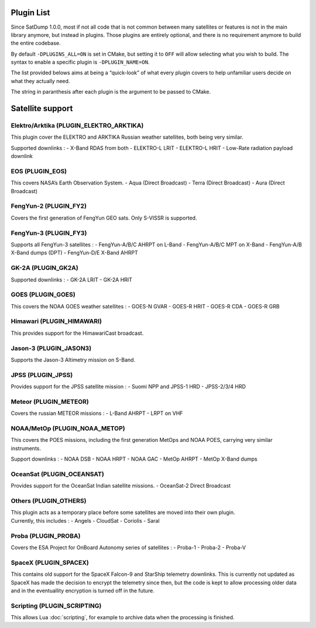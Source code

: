Plugin List
===========

Since SatDump 1.0.0, most if not all code that is not common between
many satellites or features is not in the main library anymore, but
instead in plugins. Those plugins are entirely optional, and there is no
requirement anymore to build the entire codebase.

By default ``-DPLUGINS_ALL=ON`` is set in CMake, but setting it to
``OFF`` will allow selecting what you wish to build. The syntax to
enable a specific plugin is ``-DPLUGIN_NAME=ON``.

The list provided belows aims at being a “quick-look” of what every
plugin covers to help unfamiliar users decide on what they actually
need.

The string in paranthesis after each plugin is the argument to be passed
to CMake.

Satellite support
=================

Elektro/Arktika (PLUGIN_ELEKTRO_ARKTIKA)
----------------------------------------

This plugin cover the ELEKTRO and ARKTIKA Russian weather satellites,
both being very similar.

Supported downlinks : - X-Band RDAS from both - ELEKTRO-L LRIT -
ELEKTRO-L HRIT - Low-Rate radiation payload downlink

EOS (PLUGIN_EOS)
----------------

This covers NASA’s Earth Observation System. - Aqua (Direct Broadcast) -
Terra (Direct Broadcast) - Aura (Direct Broadcast)

FengYun-2 (PLUGIN_FY2)
----------------------

Covers the first generation of FengYun GEO sats. Only S-VISSR is
supported.

FengYun-3 (PLUGIN_FY3)
----------------------

Supports all FengYun-3 satellites : - FengYun-A/B/C AHRPT on L-Band -
FengYun-A/B/C MPT on X-Band - FengYun-A/B X-Band dumps (DPT) -
FengYun-D/E X-Band AHRPT

GK-2A (PLUGIN_GK2A)
-------------------

Supported downlinks : - GK-2A LRIT - GK-2A HRIT

GOES (PLUGIN_GOES)
------------------

This covers the NOAA GOES weather satellites : - GOES-N GVAR - GOES-R
HRIT - GOES-R CDA - GOES-R GRB

Himawari (PLUGIN_HIMAWARI)
--------------------------

This provides support for the HimawariCast broadcast.

Jason-3 (PLUGIN_JASON3)
-----------------------

Supports the Jason-3 Altimetry mission on S-Band.

JPSS (PLUGIN_JPSS)
------------------

Provides support for the JPSS satellite mission : - Suomi NPP and JPSS-1
HRD - JPSS-2/3/4 HRD

Meteor (PLUGIN_METEOR)
----------------------

Covers the russian METEOR missions : - L-Band AHRPT - LRPT on VHF

NOAA/MetOp (PLUGIN_NOAA_METOP)
------------------------------

This covers the POES missions, including the first generation MetOps and
NOAA POES, carrying very similar instruments.

Support downlinks : - NOAA DSB - NOAA HRPT - NOAA GAC - MetOp AHRPT -
MetOp X-Band dumps

OceanSat (PLUGIN_OCEANSAT)
--------------------------

Provides support for the OceanSat Indian satellite missions. -
OceanSat-2 Direct Broadcast

Others (PLUGIN_OTHERS)
----------------------

| This plugin acts as a temporary place before some satellites are moved
  into their own plugin.
| Currently, this includes : - Angels - CloudSat - Coriolis - Saral

Proba (PLUGIN_PROBA)
--------------------

Covers the ESA Project for OnBoard Autonomy series of satellites : -
Proba-1 - Proba-2 - Proba-V

SpaceX (PLUGIN_SPACEX)
----------------------

This contains old support for the SpaceX Falcon-9 and StarShip telemetry
downlinks. This is currently not updated as SpaceX has made the decision
to encrypt the telemetry since then, but the code is kept to allow
processing older data and in the eventuallity encryption is turned off
in the future.

Scripting (PLUGIN_SCRIPTING)
----------------------------

This allows Lua :doc:`scripting`, for example to archive data when the processing is finished.